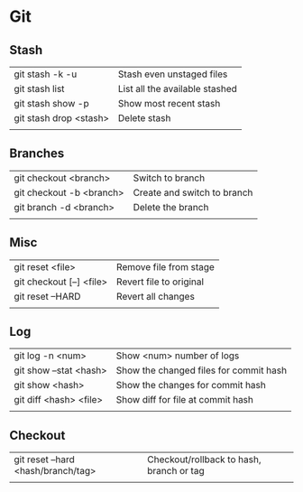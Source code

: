 * Git
** Stash
   | git stash -k -u        | Stash even unstaged files      |
   | git stash list         | List all the available stashed |
   | git stash show -p      | Show most recent stash         |
   | git stash drop <stash> | Delete stash                   |
   |                        |                                |
** Branches
   | git checkout <branch>    | Switch to branch            |
   | git checkout -b <branch> | Create and switch to branch |
   | git branch -d <branch>   | Delete the branch           |
   |                          |                             |
** Misc
   | git reset <file>         | Remove file from stage  |
   | git checkout [--] <file> | Revert file to original |
   | git reset --HARD         | Revert all changes      |
   |                          |                         |
** Log
   | git log -n <num>       | Show <num> number of logs              |
   | git show --stat <hash> | Show the changed files for commit hash |
   | git show <hash>        | Show the changes for commit hash       |
   | git diff <hash> <file> | Show diff for file at commit hash      |
   |                        |                                        |
** Checkout
   | git reset --hard <hash/branch/tag> | Checkout/rollback to hash, branch or tag |
   |                                    |                                          |
